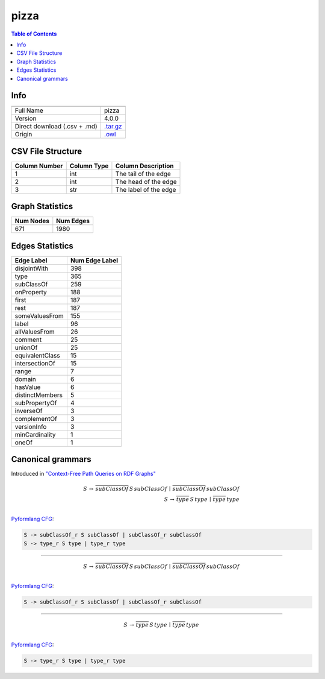 .. _pizza:

pizza
=====

.. contents:: Table of Contents

Info
----

.. list-table::
   :header-rows: 1

   * -
     -
   * - Full Name
     - pizza
   * - Version
     - 4.0.0
   * - Direct download (.csv + .md)
     - `.tar.gz <https://cfpq-data.storage.yandexcloud.net/4.0.0/graph/pizza.tar.gz>`_
   * - Origin
     - `.owl <https://protege.stanford.edu/ontologies/pizza/pizza.owl>`_


CSV File Structure
------------------

.. list-table::
   :header-rows: 1

   * - Column Number
     - Column Type
     - Column Description
   * - 1
     - int
     - The tail of the edge
   * - 2
     - int
     - The head of the edge
   * - 3
     - str
     - The label of the edge


Graph Statistics
----------------

.. list-table::
   :header-rows: 1

   * - Num Nodes
     - Num Edges
   * - 671
     - 1980


Edges Statistics
----------------

.. list-table::
   :header-rows: 1

   * - Edge Label
     - Num Edge Label
   * - disjointWith
     - 398
   * - type
     - 365
   * - subClassOf
     - 259
   * - onProperty
     - 188
   * - first
     - 187
   * - rest
     - 187
   * - someValuesFrom
     - 155
   * - label
     - 96
   * - allValuesFrom
     - 26
   * - comment
     - 25
   * - unionOf
     - 25
   * - equivalentClass
     - 15
   * - intersectionOf
     - 15
   * - range
     - 7
   * - domain
     - 6
   * - hasValue
     - 6
   * - distinctMembers
     - 5
   * - subPropertyOf
     - 4
   * - inverseOf
     - 3
   * - complementOf
     - 3
   * - versionInfo
     - 3
   * - minCardinality
     - 1
   * - oneOf
     - 1

Canonical grammars
------------------

Introduced in `"Context-Free Path Queries on RDF Graphs" <https://arxiv.org/abs/1506.00743>`_

.. math::

   S \, \rightarrow \, \overline{subClassOf} \, S \, subClassOf \, \mid \, \overline{subClassOf} \, subClassOf \, \\
   S \, \rightarrow \, \overline{type} \, S \, type \, \mid \, \overline{type} \, type \, \\

`Pyformlang CFG <https://pyformlang.readthedocs.io/en/latest/modules/context_free_grammar.html>`_:

.. code-block:: python

   S -> subClassOf_r S subClassOf | subClassOf_r subClassOf
   S -> type_r S type | type_r type

----

.. math::

   S \, \rightarrow \, \overline{subClassOf} \, S \, subClassOf \, \mid \, \overline{subClassOf} \, subClassOf \, \\

`Pyformlang CFG <https://pyformlang.readthedocs.io/en/latest/modules/context_free_grammar.html>`_:

.. code-block:: python

   S -> subClassOf_r S subClassOf | subClassOf_r subClassOf

----

.. math::

   S \, \rightarrow \, \overline{type} \, S \, type \, \mid \, \overline{type} \, type \, \\

`Pyformlang CFG <https://pyformlang.readthedocs.io/en/latest/modules/context_free_grammar.html>`_:

.. code-block:: python

   S -> type_r S type | type_r type
